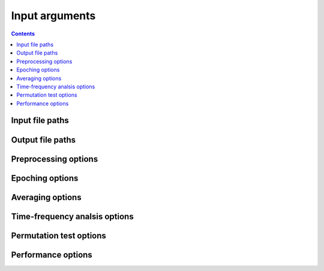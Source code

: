 Input arguments
===============

.. contents::
    :depth: 2
    :backlinks: none

Input file paths
----------------

.. csv-table::
   :file: tables/inputs.csv
   :widths: 10, 30, 30, 30
   :header-rows: 1

Output file paths
-----------------

.. csv-table::
   :file: tables/outputs.csv
   :widths: 10, 30, 30, 30
   :header-rows: 1

Preprocessing options
---------------------

.. csv-table::
   :file: tables/preprocessing.csv
   :widths: 10, 30, 30, 30
   :header-rows: 1

Epoching options
----------------

.. csv-table::
   :file: tables/epoching.csv
   :widths: 10, 30, 30, 30
   :header-rows: 1

Averaging options
-----------------

.. csv-table::
   :file: tables/averaging.csv
   :widths: 10, 30, 30, 30
   :header-rows: 1

Time-frequency analsis options
------------------------------

.. csv-table::
   :file: tables/tfr.csv
   :widths: 10, 30, 30, 30
   :header-rows: 1

Permutation test options
------------------------

.. csv-table::
   :file: tables/perm.csv
   :widths: 10, 30, 30, 30
   :header-rows: 1

Performance options
-------------------

.. csv-table::
   :file: tables/performance.csv
   :widths: 10, 30, 30, 30
   :header-rows: 1
